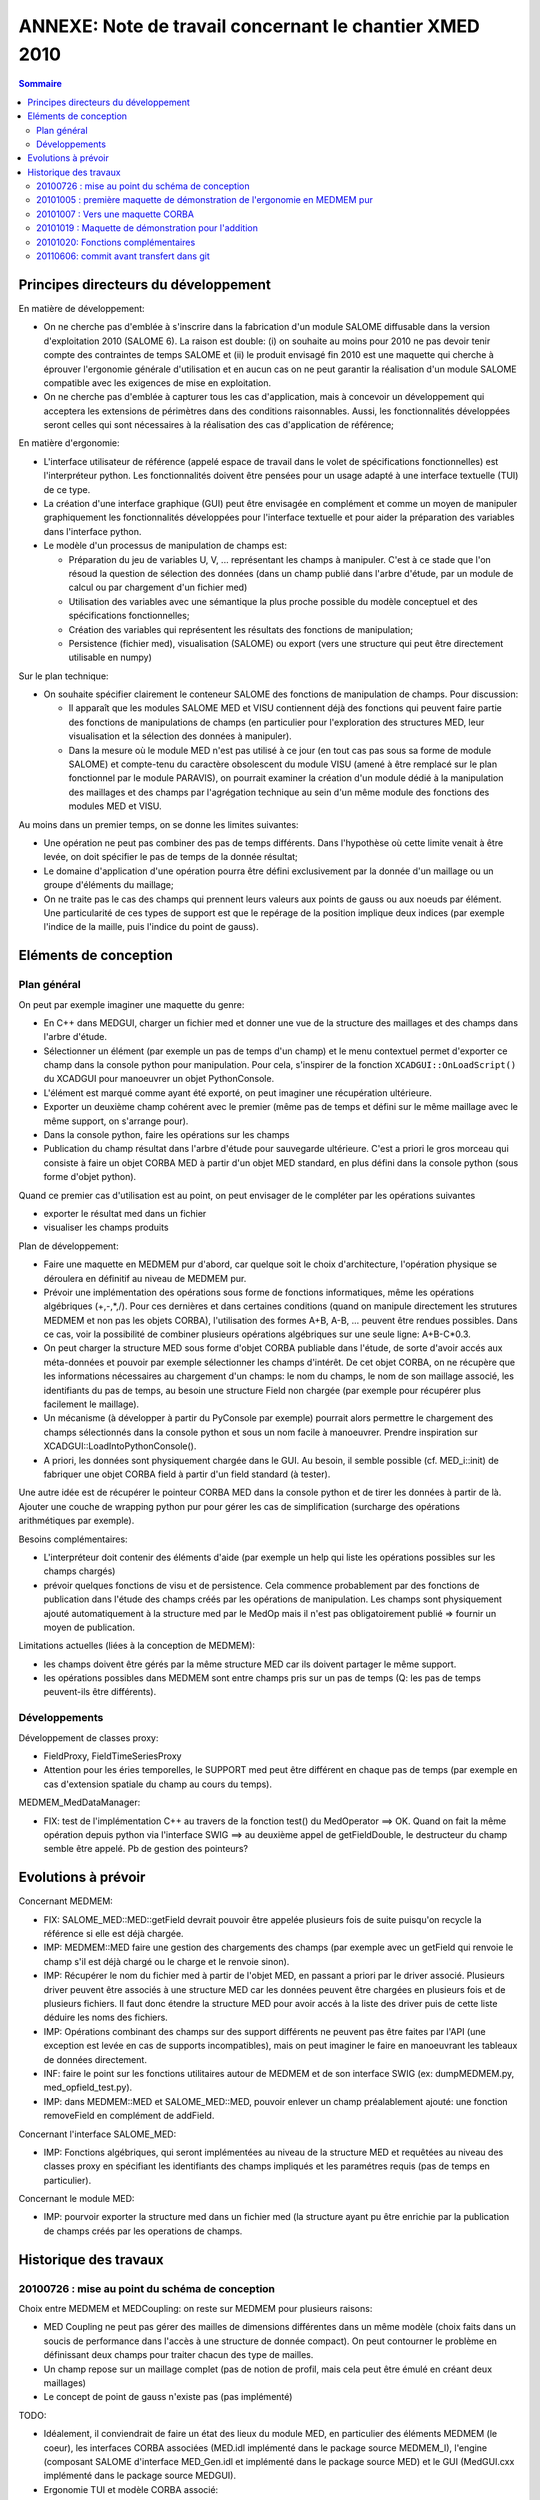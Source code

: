 .. meta::
   :keywords: maillage, champ, manipulation
   :author: Guillaume Boulant

%%%%%%%%%%%%%%%%%%%%%%%%%%%%%%%%%%%%%%%%%%%%%%%%%%%%%%%%
ANNEXE: Note de travail concernant le chantier XMED 2010
%%%%%%%%%%%%%%%%%%%%%%%%%%%%%%%%%%%%%%%%%%%%%%%%%%%%%%%%

.. contents:: Sommaire
   :local:
   :backlinks: none

Principes directeurs du développement
=====================================

En matière de développement:

* On ne cherche pas d'emblée à s'inscrire dans la fabrication d'un
  module SALOME diffusable dans la version d'exploitation 2010 (SALOME
  6). La raison est double: (i) on souhaite au moins pour 2010 ne pas
  devoir tenir compte des contraintes de temps SALOME et (ii) le
  produit envisagé fin 2010 est une maquette qui cherche à éprouver
  l'ergonomie générale d'utilisation et en aucun cas on ne peut
  garantir la réalisation d'un module SALOME compatible avec les
  exigences de mise en exploitation.
* On ne cherche pas d'emblée à capturer tous les cas d'application,
  mais à concevoir un développement qui acceptera les extensions de
  périmètres dans des conditions raisonnables. Aussi, les
  fonctionnalités développées seront celles qui sont nécessaires à la
  réalisation des cas d'application de référence;

En matière d'ergonomie:

* L'interface utilisateur de référence (appelé espace de travail dans
  le volet de spécifications fonctionnelles) est l'interpréteur
  python. Les fonctionnalités doivent être pensées pour un usage
  adapté à une interface textuelle (TUI) de ce type.
* La création d'une interface graphique (GUI) peut être envisagée en
  complément et comme un moyen de manipuler graphiquement les
  fonctionnalités développées pour l'interface textuelle et pour aider
  la préparation des variables dans l'interface python.
* Le modèle d'un processus de manipulation de champs est:

  - Préparation du jeu de variables U, V, ... représentant les champs
    à manipuler. C'est à ce stade que l'on résoud la question de
    sélection des données (dans un champ publié dans l'arbre d'étude,
    par un module de calcul ou par chargement d'un fichier med)
  - Utilisation des variables avec une sémantique la plus proche
    possible du modèle conceptuel et des spécifications
    fonctionnelles;
  - Création des variables qui représentent les résultats des
    fonctions de manipulation;
  - Persistence (fichier med), visualisation (SALOME) ou export (vers
    une structure qui peut être directement utilisable en numpy)

Sur le plan technique:

* On souhaite spécifier clairement le conteneur SALOME des fonctions
  de manipulation de champs. Pour discussion:

  - Il apparaît que les modules SALOME MED et VISU contiennent déjà
    des fonctions qui peuvent faire partie des fonctions de
    manipulations de champs (en particulier pour l'exploration des
    structures MED, leur visualisation et la sélection des données à
    manipuler).
  - Dans la mesure où le module MED n'est pas utilisé à ce jour (en
    tout cas pas sous sa forme de module SALOME) et compte-tenu du
    caractère obsolescent du module VISU (amené à être remplacé sur le
    plan fonctionnel  par le module PARAVIS), on pourrait examiner la
    création d'un module dédié à la manipulation des maillages et des
    champs par l'agrégation technique au sein d'un même module des
    fonctions des modules MED et VISU.

Au moins dans un premier temps, on se donne les limites suivantes:

* Une opération ne peut pas combiner des pas de temps différents. Dans
  l'hypothèse où cette limite venait à être levée, on doit spécifier
  le pas de temps de la donnée résultat;
* Le domaine d'application d'une opération pourra être défini
  exclusivement par la donnée d'un maillage ou un groupe d'éléments du
  maillage;
* On ne traite pas le cas des champs qui prennent leurs valeurs aux
  points de gauss ou aux noeuds par élément. Une particularité de ces
  types de support est que le repérage de la position implique deux
  indices (par exemple l'indice de la maille, puis l'indice du point
  de gauss).

Eléments de conception
======================

Plan général
------------

On peut par exemple imaginer une maquette du genre:

* En C++ dans MEDGUI, charger un fichier med et donner une vue de la
  structure des maillages et des champs dans l'arbre d'étude.
* Sélectionner un élément (par exemple un pas de temps d'un champ) et
  le menu contextuel permet d'exporter ce champ dans la console python
  pour manipulation. Pour cela, s'inspirer de la fonction
  ``XCADGUI::OnLoadScript()`` du XCADGUI pour manoeuvrer un objet
  PythonConsole.
* L'élément est marqué comme ayant été exporté, on peut imaginer une
  récupération ultérieure.
* Exporter un deuxième champ cohérent avec le premier (même pas de
  temps et défini sur le même maillage avec le même support, on
  s'arrange pour).
* Dans la console python, faire les opérations sur les champs
* Publication du champ résultat dans l'arbre d'étude pour sauvegarde
  ultérieure. C'est a priori le gros morceau qui consiste à faire un
  objet CORBA MED à partir d'un objet MED standard, en plus défini
  dans la console python (sous forme d'objet python).

Quand ce premier cas d'utilisation est au point, on peut envisager de
le compléter par les opérations suivantes

* exporter le résultat med dans un fichier
* visualiser les champs produits

Plan de développement:

* Faire une maquette en MEDMEM pur d'abord, car quelque soit le choix
  d'architecture, l'opération physique se déroulera en définitif au
  niveau de MEDMEM pur.
* Prévoir une implémentation des opérations sous forme de fonctions
  informatiques, même les opérations algébriques (+,-,*,/). Pour ces
  dernières et dans certaines conditions (quand on manipule
  directement les strutures MEDMEM et non pas les objets CORBA),
  l'utilisation des formes A+B, A-B, ... peuvent être rendues
  possibles. Dans ce cas, voir la possibilité de combiner plusieurs
  opérations algébriques sur une seule ligne: A+B-C*0.3.
* On peut charger la structure MED sous forme d'objet CORBA publiable
  dans l'étude, de sorte d'avoir accés aux méta-données et pouvoir par
  exemple sélectionner les champs d'intérêt. De cet objet CORBA, on ne
  récupère que les informations nécessaires au chargement d'un champs:
  le nom du champs, le nom de son maillage associé, les identifiants
  du pas de temps, au besoin une structure Field non chargée (par
  exemple pour récupérer plus facilement le maillage).
* Un mécanisme (à développer à partir du PyConsole par exemple)
  pourrait alors permettre le chargement des champs sélectionnés dans
  la console python et sous un nom facile à manoeuvrer. Prendre
  inspiration sur XCADGUI::LoadIntoPythonConsole().
* A priori, les données sont physiquement chargée dans le GUI. Au
  besoin, il semble possible (cf. MED_i::init) de fabriquer une objet
  CORBA field à partir d'un field standard (à tester).

Une autre idée est de récupérer le pointeur CORBA MED dans la console
python et de tirer les données à partir de là. Ajouter une couche de
wrapping python pur pour gérer les cas de simplification (surcharge
des opérations arithmétiques par exemple).

Besoins complémentaires:

* L'interpréteur doit contenir des éléments d'aide (par exemple un
  help qui liste les opérations possibles sur les champs chargés)
* prévoir quelques fonctions de visu et de persistence. Cela commence
  probablement par des fonctions de publication dans l'étude des
  champs créés par les opérations de manipulation. Les champs sont
  physiquement ajouté automatiquement à la structure med par le MedOp
  mais il n'est pas obligatoirement publié => fournir un moyen de
  publication.

Limitations actuelles (liées à la conception de MEDMEM):

* les champs doivent être gérés par la même structure MED car ils
  doivent partager le même support.
* les opérations possibles dans MEDMEM sont entre champs pris sur un
  pas de temps (Q: les pas de temps peuvent-ils être différents).


Développements
--------------

Développement de classes proxy:

* FieldProxy, FieldTimeSeriesProxy
* Attention pour les éries temporelles, le SUPPORT med peut être
  différent en chaque pas de temps (par exemple en cas d'extension
  spatiale du champ au cours du temps).

MEDMEM_MedDataManager:

* FIX: test de l'implémentation C++ au travers de la fonction test() du
  MedOperator ==> OK. Quand on fait la même opération depuis python
  via l'interface SWIG ==> au deuxième appel de getFieldDouble, le
  destructeur du champ semble être appelé. Pb de gestion des pointeurs?


Evolutions à prévoir
====================

Concernant MEDMEM:

* FIX: SALOME_MED::MED::getField devrait pouvoir être appelée
  plusieurs fois de suite puisqu'on recycle la référence si elle est
  déjà chargée.
* IMP: MEDMEM::MED faire une gestion des chargements des champs (par
  exemple avec un getField qui renvoie le champ s'il est déjà chargé
  ou le charge et le renvoie sinon).
* IMP: Récupérer le nom du fichier med à partir de l'objet MED, en
  passant a priori par le driver associé. Plusieurs driver peuvent
  être associés à une structure MED car les données peuvent être
  chargées en plusieurs fois et de plusieurs fichiers. Il faut donc
  étendre la structure MED pour avoir accés à la liste des driver puis
  de cette liste déduire les noms des fichiers.
* IMP: Opérations combinant des champs sur des support différents ne
  peuvent pas être faites par l'API (une exception est levée en cas de
  supports incompatibles), mais on peut imaginer le faire en
  manoeuvrant les tableaux de données directement.
* INF: faire le point sur les fonctions utilitaires autour de MEDMEM
  et de son interface SWIG (ex: dumpMEDMEM.py, med_opfield_test.py).
* IMP: dans MEDMEM::MED et SALOME_MED::MED, pouvoir enlever un champ
  préalablement ajouté: une fonction removeField en complément de
  addField.

Concernant l'interface SALOME_MED:

* IMP: Fonctions algébriques, qui seront implémentées au niveau de la
  structure MED et requêtées au niveau des classes proxy en spécifiant
  les identifiants des champs impliqués et les paramétres requis (pas
  de temps en particulier).

Concernant le module MED:

* IMP: pourvoir exporter la structure med dans un fichier med (la
  structure ayant pu être enrichie par la publication de champs créés
  par les operations de champs.


Historique des travaux
======================

20100726 : mise au point du schéma de conception
------------------------------------------------

Choix entre MEDMEM et MEDCoupling: on reste sur MEDMEM pour plusieurs
raisons:

* MED Coupling ne peut pas gérer des mailles de dimensions différentes
  dans un même modèle (choix faits dans un soucis de performance dans
  l'accès à une structure de donnée compact). On peut contourner le
  problème en définissant deux champs pour traiter chacun des type de
  mailles.
* Un champ repose sur un maillage complet (pas de notion de profil,
  mais cela peut être émulé en créant deux maillages)
* Le concept de point de gauss n'existe pas (pas implémenté)

TODO:

* Idéalement, il conviendrait de faire un état des lieux du module
  MED, en particulier des éléments MEDMEM (le coeur), les interfaces
  CORBA associées (MED.idl implémenté dans le package source
  MEDMEM_I), l'engine (composant SALOME d'interface MED_Gen.idl et
  implémenté dans le package source MED) et le GUI (MedGUI.cxx
  implémenté dans le package source MEDGUI).

* Ergonomie TUI et modèle CORBA associé:

  1. Charger un objet medmem (puis les objets métier mesh et field)
     sur un domaine d'application donné.
  2. En faire des variables disponibles dans l'interface TUI et que
     l'on peut manipuler dans des opérations algébriques.
  3. Pouvoir au besoin en faire des objets CORBA pour l'interface avec
     les autres modules SALOME.

* Compléter le diagramme de la structure informatique de MED (en
  particulier l'implémentation des interface IDL).
* Préparer un module de travail XMED (organisation d'une bibliothèque)

Tests à réaliser:

* Est-il possible de faire des opérations algébriques à partir des
  objets SALOMEMED (objects CORBA MED)?
* Création d'un objet MED_i à partir d'une objet MED pur préalablement
  chargé en mémoire.

A retenir:

* Des opérations de champs sont possibles sur des champs à des pas de
  temps fixés. Si l'opération doit être menée sur plusieurs pas de
  temps, alors itérer sur chaque pas de temps. L'idée ici est
  d'introduire le concept de série temporelle de champs en temps
  qu'objet manipulable.
* Pour deux champs différents de la même structure MED, la données des
  identifiants dt et it ne correspond pas forcément au même instant
  absolu (en tout cas rien ne le garanti, même si c'est tout de même
  une pratique courante).

20101005 : première maquette de démonstration de l'ergonomie en MEDMEM pur
--------------------------------------------------------------------------

XMED: svn révision 16
Travailler avec le fichier de donnée testfield.med joint.


20101007 : Vers une maquette CORBA
----------------------------------

Le contexte d'utilisation des opérations de champs est l'environnement
SALOME. Le support de gestion des données est donc l'étude SALOME. Au
plus bas niveau, les champs sont des objets MEDMEM instanciés dans une
session SALOME (soit par un code de calcul intégré, soit par
chargement des données à partir d'un fichier med). Ces objets sont en
général référencés dans l'étude SALOME sous la forme d'objets CORBA de
classe SALOMEMED::FIELD. Plus exactement, l'étude SALOME gère des
SObject (Study Object) dont un attribut est une référence vers un
objet CORBA de classe SALOMEMED::FIELD qui lui-même encapsule un objet
MEDMEM::Field.

On peut donc envisager une solution dans laquelle on donne à
l'utilisateur des poignées de manipulation des objets
SALOMEMED::FIELD, par exemple au moyen d'un modèle informatique de
type proxy. Cela signifie que l'utilisateur ne manipule pas
directement des objets MEDMEM mais des objets python qui font
l'interface (à concevoir et implémenter, a priori avec un design
pattern de type proxy).

L'utilisation directe des objets MEDMEM aurait pu être une solution
extremement pratique dans la mesure où ces objets en l'état peuvent
être combinés dans des opérations de champs (c'est déjà
implémenté). Par contre, ce procédé souffre de limitations importantes
dans la gestion et la circulation des données pour les différents cas
d'utilisation envisagés (visualisation, export, transfert à un autre
module SALOME).

L'avantage de la solution proposée est multiple:

* Elle permet de travailler sur une structure MED cohérente pour
  intégrer les résultats des opérations de calculs et combiner des
  champs cohérents entre eux. Tout passe par des classes proxy qui
  pourront s'assurer de la cohérence des opérations demandées et
  exécuter automatiquement les fonctions de pré-traitement ou
  post-traitement requises pour ces opérations. On peut imaginer par
  exemple que les requêtes d'opération soient envoyées par les classes
  proxy à la structure MED à laquelle les champs sont associés pour
  piloter l'opération en MEDMEM pur.
* Elle permet d'automatiser un certain nombre d'opérations
  implicites. Par exemple si deux champs ne sont pas définis dans la
  même unité, un changement d'unité peut être effectué automatiquement
  par la classe proxy avant de commander l'opération au niveau
  MEDMEM.
* Elle permet de laisser les données sur le container SALOME et de
  réaliser des opérations sans rappatrier les données en local (qui
  peuvent être en trés grand nombre).
* Elle permet d'étendre facilement l'ergonomie de manipulation des
  champs, par exemple en définissant la notion de *série temporelle de
  champs*, ou encore les concepts de *domaine de définition* évoqués
  dans les spécifications fonctionnelles.
* Elle rend immédiat la circulation des données entre modules SALOME,
  puisque les champs restent accessble par des objets CORBA, en
  particulier pour la visualisation ou l'export des champs produits
  par les opérations.

Elle a cependant des inconvénients et/ou limitations:

* Elle nécessite l'implémentation d'une classe proxy pour encapsuler tous
  les appels aux objets SALOME_MED (et donc MEDMEM). Cette interface
  se limite a priori aux opérations de champs (les opérations
  algébriques dans un premier temps).
* Les champs à manipuler dans une opération donnée doivent être gérés
  par la même structure MED.

Il est à noter également que les interfaces de programmation de
SALOMEMED (interface CORBA pour MEDMEM) devront être étendues pour
permettre des requêtes de manipulations de champs (fonctions addition,
soustraction, multiplication, ...). Pas de contrainte ici sur
l'ergonomie puisque la manipulation par l'utilisateur se fera au
niveau des classes proxy uniquement.


Hypothèses:

* On tente ici une maquette qui exploite dans la mesure du possible le
  fonctionnement actuel du module MED, en particulier la gestion des
  données dans l'étude.
* Dans une deuxième version, on pourra examiner sérieusement la
  révision de la gestion des données dans le module, quitte à la
  spécifier et maquetter dans XMED pour intégration ultérieure dans
  MED. Exemple:

  - Pouvoir gérer plusieurs structures med dans l'étude.

* Enfin, on exploite MEDMEM en l'état. Pour les besoins de la gestion
  des données (gestion des chargements des champs en particulier,
  références croisées pour retrouver le med à partir du champ par
  exemple, ...), il pourra être nécessaire de faire évoluer MEDMEM. Il
  faut pouvoir par ailleurs gérer indifféremment une structure med (et
  les champs qui y sont associés) qu'elle soit créée en mémoire from
  scratch ou chargée d'un fichier (donc attention avec les opérations
  de lecture read(), sur les maillages comme sur les champs). La
  structure med permet d'obtenir les méta données (meta-field par
  exemple) mais ne permet pas de savoir si les données sont
  physiquement chargées ou pas.


Révisions:

* XMED svn revision 21 + tarball MED_SRC-20101014-15h26m.tgz.
  Première version qui permet d'importer un champ dans la console
  python sous la forme d'un FieldProxy. Ne permet pas encore de faire
  des opérations. Introduction dans le module MED de l'interface MEDOP
  pour prendre en charge les opérations sur les champs.


20101019 : Maquette de démonstration pour l'addition
----------------------------------------------------

Cette maquette implémente une solution technique de bout en bout (de
l'interface python aux objets MEDMEM, en passant par le fieldproxy
puis les servants CORBA pour les operations, ...) mais sur le
périmètre de l'addition de champs sur tout leur domaine de définition
et pour un pas de temps donné.

Limitations:

* gére l'addition de champs de type double uniquement (parceque le
  reste n'est pas implémenté)

Révisions:

* XMED: svn révision 25
* MED: cvs tag BR_medop_20101019


20101020: Fonctions complémentaires
-----------------------------------

Cette version test la faisabilité des fonctions complémentaires pour
accompagner la manipulation de champs. Cela comprend en particulier:

* **la sauvegarde des champs produits** dans un fichier med (un champ ou
  toute la structure med). Pour cela, on définit un med proxy comme
  l'extention du SALOME_MED::MED (prévir plutôt d'implémenter ce type
  de fonction au niveau C++ pour permettre un usage au niveau du GUI
  C++?).
* **la visualisation d'un champ** au moyen du module VISU.
* **des fonctions d'aide interactives** pour assister l'utilisateur
  dans la console de manipulation des champs.


Questions:

* peut-on sauvegarder un champ unique?
* peut-on faire en sorte que ce soit l'affectation à une variable qui
  provoque l'ajout du champ à la structure med (ou plus exactement qui
  supprime tous les champs intermédiaires).


Révision:

* XMED: svn revision 31
* MED: cvs tag BR_medop_20101025


20110606: commit avant transfert dans git
-----------------------------------------

* XMED: svn revision 53

Les parties de MED utiles à MEDOP seront reversées dans XMED
dans une première étape, puis le tout dans MED 6 au final. 
